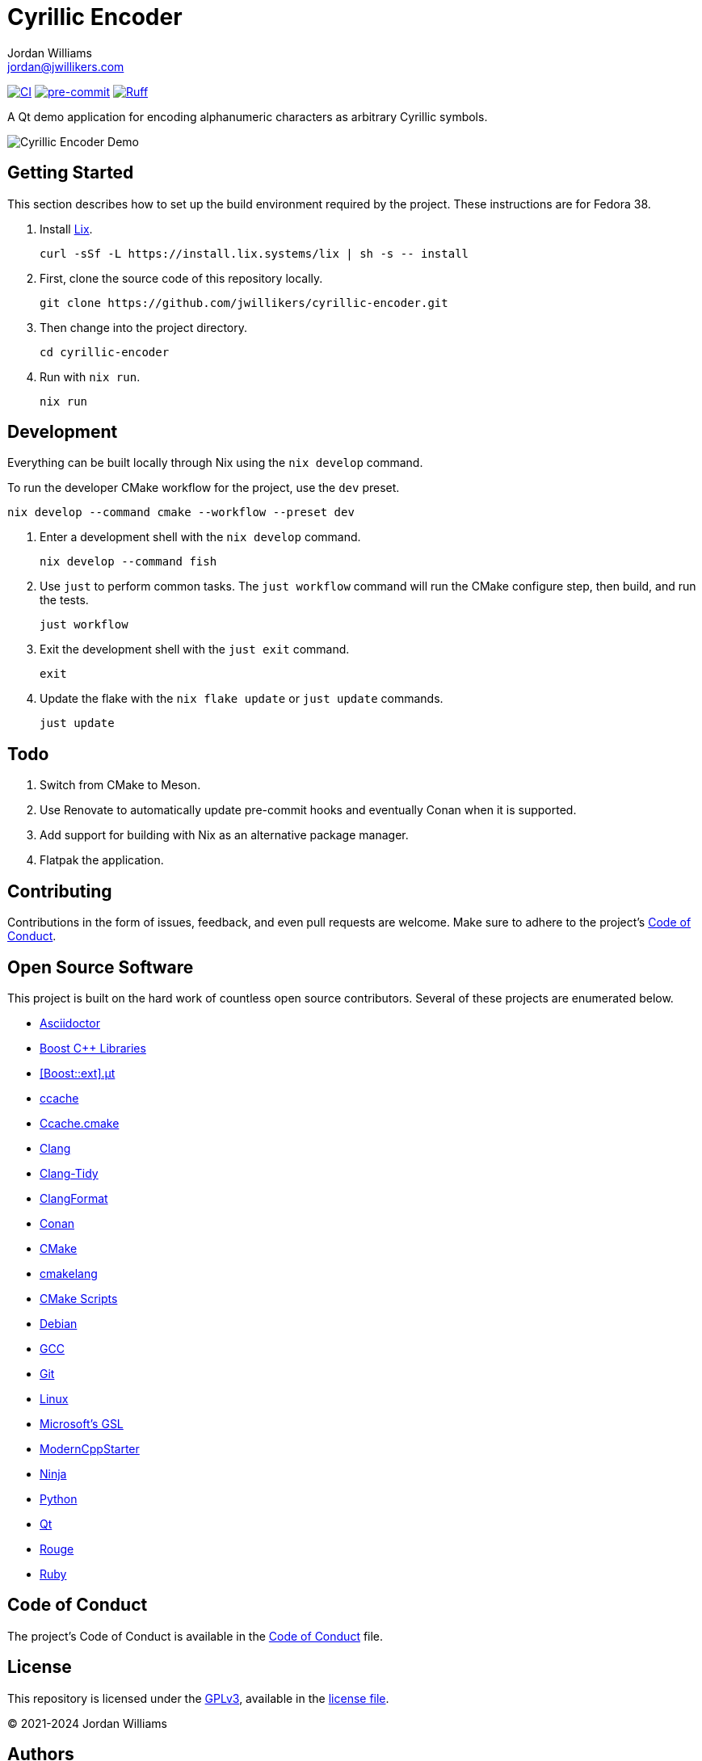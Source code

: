 = Cyrillic Encoder
Jordan Williams <jordan@jwillikers.com>
:experimental:
:icons: font
ifdef::env-github[]
:tip-caption: :bulb:
:note-caption: :information_source:
:important-caption: :heavy_exclamation_mark:
:caution-caption: :fire:
:warning-caption: :warning:
endif::[]

image:https://github.com/jwillikers/cyrillic-encoder/actions/workflows/build.yaml/badge.svg[CI, link=https://github.com/jwillikers/cyrillic-encoder/actions/workflows/build.yaml]
image:https://img.shields.io/badge/pre--commit-enabled-brightgreen?logo=pre-commit&logoColor=white[pre-commit, link=https://github.com/pre-commit/pre-commit]
image:https://img.shields.io/endpoint?url=https://raw.githubusercontent.com/astral-sh/ruff/main/assets/badge/v2.json[Ruff, link=https://github.com/astral-sh/ruff]

A Qt demo application for encoding alphanumeric characters as arbitrary Cyrillic symbols.

ifdef::env-github[]
++++
<p align="center">
  <img  alt="Cyrillic Encoder Demo" src="screenshots/Cyrillic Encoder Demo.gif?raw=true"/>
</p>
++++
endif::[]

ifndef::env-github[]
image::screenshots/Cyrillic Encoder Demo.gif[Cyrillic Encoder Demo, align=center]
endif::[]

== Getting Started

This section describes how to set up the build environment required by the project.
These instructions are for Fedora 38.

. Install https://lix.systems[Lix].
+
[,sh]
----
curl -sSf -L https://install.lix.systems/lix | sh -s -- install
----

. First, clone the source code of this repository locally.
+
[,sh]
----
git clone https://github.com/jwillikers/cyrillic-encoder.git
----

. Then change into the project directory.
+
[,sh]
----
cd cyrillic-encoder
----

. Run with `nix run`.
+
[,sh]
----
nix run
----

== Development

Everything can be built locally through Nix using the `nix develop` command.

To run the developer CMake workflow for the project, use the `dev` preset.

[,sh]
----
nix develop --command cmake --workflow --preset dev
----

. Enter a development shell with the `nix develop` command.
+
[,sh]
----
nix develop --command fish
----

. Use `just` to perform common tasks.
The `just workflow` command will run the CMake configure step, then build, and run the tests.
+
[,sh]
----
just workflow
----

. Exit the development shell with the `just exit` command.
+
[,sh]
----
exit
----

. Update the flake with the `nix flake update` or `just update` commands.
+
[,sh]
----
just update
----

// === Google Sanitizers

// Support for Google Sanitizers is provided by the https://github.com/StableCoder/cmake-scripts[cmake-scripts] project.
// Set the `USE_SANITIZER` CMake variable to an appropriate value as documented https://github.com/StableCoder/cmake-scripts#sanitizer-builds-sanitizerscmake[here].

// Use the Address and Undefined Behavior sanitizers like so.

// [,sh]
// ----
// bash -c '. build/RelWithDebInfo/generators/conanbuild.sh && cmake -DUSE_SANITIZER=Address;Undefined --preset conan-relwithdebinfo'
// ----

// == Format

// The https://clang.llvm.org/docs/ClangFormat.html[clang-format] and https://cmake-format.readthedocs.io/en/latest/cmake-format.html[cmake-format] tools are used to format the source code files.
// The https://github.com/TheLartians/Format.cmake[Format.cmake] module provides build targets to simplify the use of these tools.

// Format the source files by building the CMake target `fix-format`.

// [,sh]
// ----
// bash -c '. build/RelWithDebInfo/generators/conanbuild.sh && cmake --build  --preset conan-relwithdebinfo --target fix-format'
// ----

== Todo

. Switch from CMake to Meson.
. Use Renovate to automatically update pre-commit hooks and eventually Conan when it is supported.
. Add support for building with Nix as an alternative package manager.
. Flatpak the application.

== Contributing

Contributions in the form of issues, feedback, and even pull requests are welcome.
Make sure to adhere to the project's link:CODE_OF_CONDUCT.adoc[Code of Conduct].

== Open Source Software

This project is built on the hard work of countless open source contributors.
Several of these projects are enumerated below.

* https://asciidoctor.org/[Asciidoctor]
* https://www.boost.org/[Boost {cpp} Libraries]
* https://github.com/boost-ext/ut[[Boost::ext\].μt]
* https://ccache.dev/[ccache]
* https://github.com/TheLartians/Ccache.cmake[Ccache.cmake]
* https://clang.llvm.org/[Clang]
* https://clang.llvm.org/extra/clang-tidy/[Clang-Tidy]
* https://clang.llvm.org/docs/ClangFormat.html[ClangFormat]
* https://conan.io/[Conan]
* https://cmake.org/[CMake]
* https://cmake-format.readthedocs.io/en/latest/index.html[cmakelang]
* https://github.com/StableCoder/cmake-scripts[CMake Scripts]
* https://www.debian.org/[Debian]
* https://gcc.gnu.org/[GCC]
* https://git-scm.com/[Git]
* https://www.linuxfoundation.org/[Linux]
* https://github.com/microsoft/GSL[Microsoft's GSL]
* https://github.com/TheLartians/ModernCppStarter[ModernCppStarter]
* https://ninja-build.org/[Ninja]
* https://www.python.org/[Python]
* https://www.qt.io/[Qt]
* https://rouge.jneen.net/[Rouge]
* https://www.ruby-lang.org/en/[Ruby]

== Code of Conduct

The project's Code of Conduct is available in the link:CODE_OF_CONDUCT.adoc[Code of Conduct] file.

== License

This repository is licensed under the https://www.gnu.org/licenses/gpl-3.0.html[GPLv3], available in the link:LICENSE.adoc[license file].

© 2021-2024 Jordan Williams

== Authors

mailto:{email}[{author}]
